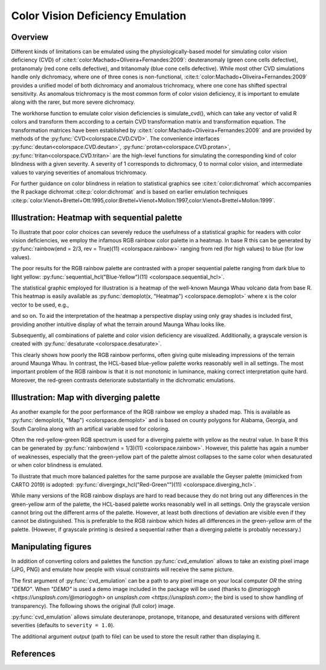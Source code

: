 
.. _article-color_vision_deficiency_emulation:

Color Vision Deficiency Emulation
=================================

Overview
--------

Different kinds of limitations can be emulated using the physiologically-based
model for simulating color vision deficiency (CVD) of
:cite:t:`color:Machado+Oliveira+Fernandes:2009`:
deuteranomaly (green cone cells defective), protanomaly (red
cone cells defective), and tritanomaly (blue cone cells defective). While most
other CVD simulations handle only dichromacy, where one of three cones is
non-functional, :cite:t:`color:Machado+Oliveira+Fernandes:2009` provides a unified
model of both dichromacy and anomalous trichromacy, where one cone has shifted
spectral sensitivity. As anomalous trichromacy is the most common form of color
vision deficiency, it is important to emulate along with the rarer, but more
severe dichromacy.

The workhorse function to emulate color vision deficiencies is simulate_cvd(),
which can take any vector of valid R colors and transform them according to a
certain CVD transformation matrix and transformation equation. The
transformation matrices have been established by
:cite:t:`color:Machado+Oliveira+Fernandes:2009` and are provided by methods
of the :py:func:`CVD<colorspace.CVD.CVD>`.
The convenience interfaces
:py:func:`deutan<colorspace.CVD.deutan>`,
:py:func:`protan<colorspace.CVD.protan>`,
:py:func:`tritan<colorspace.CVD.tritan>` are the high-level
functions for simulating the corresponding kind of color blindness with a given
severity. A severity of 1 corresponds to dichromacy, 0 to normal color vision,
and intermediate values to varying severities of anomalous trichromacy.

For further guidance on color blindness in relation to statistical graphics see
:cite:t:`color:dichromat` which accompanies the R package dichromat :cite:p:`color:dichromat`
and is based on earlier emulation techniques
:cite:p:`color:Vienot+Brettel+Ott:1995,color:Brettel+Vienot+Mollon:1997,color:Vienot+Brettel+Mollon:1999`.



Illustration: Heatmap with sequential palette
---------------------------------------------

To illustrate that poor color choices can severely reduce the usefulness of a
statistical graphic for readers with color vision deficiencies, we employ the
infamous RGB rainbow color palette in a heatmap. In base R this can be
generated by :py:func:`rainbow(end = 2/3, rev = True)(11) <colorspace.rainbow>`
ranging from red (for high values) to blue (for low values).

The poor results for the RGB rainbow palette are contrasted with a proper
sequential palette ranging from dark blue to light yellow:
:py:func:`sequential_hcl("Blue-Yellow")(11) <colorspace.sequential_hcl>`.

The statistical graphic employed for illustration is a heatmap of the
well-known Maunga Whau volcano data from base R. This heatmap is easily
available as :py:func:`demoplot(x, "Heatmap") <colorspace.demoplot>`
where x is the color vector to be used, e.g.,

.. ipython:: python

    from colorspace import rainbow, deutan

    print(rainbow(end = 2/3, rev = True)(11))
    print(deutan(rainbow(end = 2/3, rev = True)(11)))

and so on. To aid the interpretation of the heatmap a perspective display using
only gray shades is included first, providing another intuitive display of what
the terrain around Maunga Whau looks like.

.. plot::

    import numpy as np
    from mpl_toolkits.mplot3d import Axes3D
    import matplotlib.pyplot as plt
    from matplotlib.colors import LightSource

    from colorspace import sequential_hcl
    from colorspace.demos import get_volcano_data

    # Color palette to use (grayscale)
    pal = sequential_hcl(c1 = 0, c2 = 0)

    # Loading vulcano
    data = get_volcano_data(True)
    Y    = np.linspace(1, data.shape[0], data.shape[0])
    X    = np.linspace(1, data.shape[1], data.shape[1])
    X, Y = np.meshgrid(X, Y)

    fig  = plt.figure(figsize = (10, 5))
    ax   = fig.gca(projection='3d')
    ax.set_axis_off()
    ax.set_box_aspect(aspect = (data.shape[1], data.shape[0], data.shape[0] / 3))
    fig.subplots_adjust(left = 0, right = 1, bottom = -.4, top = 1.6)

    # Create/calculate facing colors using custom shading
    ls  = LightSource(270, 45)
    fcolors = ls.shade(data, cmap = pal.cmap(), vert_exag=0.1, blend_mode='soft')

    surf = ax.plot_surface(X, Y, data, rstride = 1, cstride = 1, facecolors = fcolors,
                           linewidth = 0, antialiased = False, shade = False)

    plt.show()


Subsequently, all combinations of palette and color vision deficiency are visualized. Additionally, a grayscale version is created with :py:func:`desaturate <colorspace.desaturate>`.


.. plot::

    from matplotlib import pyplot as plt
    from colorspace import demoplot, sequential_hcl, rainbow
    from colorspace import desaturate, protan, deutan, tritan 

    # Picking 11 colors from two different color palettes
    col_rainbow = rainbow(end = 2/3, rev = True)(11)
    col_hcl     = sequential_hcl("Blue-Yellow", rev = True)(11)

    fig, axes = plt.subplots(5, 2, figsize = (9, 13))

    demoplot(col_rainbow, type_ = "Heatmap", ax = axes[0, 0], ylabel = "Original",
             title = "rainbow(end = 2/3, rev = True)(11)")
    demoplot(col_hcl,     type_ = "Heatmap", ax = axes[0, 1], ylabel = "Original",
             title = "sequential_hcl(\"Blue-Yellow\", rev = True)(11)")

    demoplot(desaturate(col_rainbow), type_ = "Heatmap", ax = axes[1, 0], ylabel = "Desaturated")
    demoplot(desaturate(col_hcl),     type_ = "Heatmap", ax = axes[1, 1], ylabel = "Desaturated")

    demoplot(deutan(col_rainbow),     type_ = "Heatmap", ax = axes[2, 0], ylabel = "Deuteranope")
    demoplot(deutan(col_hcl),         type_ = "Heatmap", ax = axes[2, 1], ylabel = "Deuteranope")

    demoplot(protan(col_rainbow),     type_ = "Heatmap", ax = axes[3, 0], ylabel = "Protanope")
    demoplot(protan(col_hcl),         type_ = "Heatmap", ax = axes[3, 1], ylabel = "Protanope")

    demoplot(tritan(col_rainbow),     type_ = "Heatmap", ax = axes[4, 0], ylabel = "Tritanope")
    demoplot(tritan(col_hcl),         type_ = "Heatmap", ax = axes[4, 1], ylabel = "Tritanope")

    fig.show()

This clearly shows how poorly the RGB rainbow performs, often giving quite
misleading impressions of the terrain around Maunga Whau. In contrast, the
HCL-based blue-yellow palette works reasonably well in all settings. The most
important problem of the RGB rainbow is that it is not monotonic in luminance,
making correct interpretation quite hard. Moreover, the red-green contrasts
deteriorate substantially in the dichromatic emulations.

Illustration: Map with diverging palette
----------------------------------------

As another example for the poor performance of the RGB rainbow we employ a
shaded map. This is available as :py:func:`demoplot(x, "Map") <colorspace.demoplot>`
and is based on county polygons for Alabama, Georgia, and South Carolina along
with an artifical variable used for coloring.

Often the red-yellow-green RGB spectrum is used for a diverging palette with
yellow as the neutral value. In base R this can be generated by
:py:func:`rainbow(end = 1/3)(11) <colorspace.rainbow>`.
However, this palette has again a number of weaknesses, especially that
the green-yellow part of the palette almost collapses to the same color when
desaturated or when color blindness is emulated.

To illustrate that much more balanced palettes for the same purpose are
available the Geyser palette (mimicked from CARTO 2019) is adopted:
:py:func:`divergingx_hcl("Red-Green"")(11) <colorspace.diverging_hcl>`.

.. todo::
    This demo originally uses `divergingx_hcl` and Geyser, not yet implemented.
    Thus I switched to 'Red-Green' for now (`diverging_hcl`).

    This also goes from red via yellow to
    a green/blue and hence needs the :py:func:`divergingx_hcl <colorspace.diverging_hcl>`
    function (as opposed to
    :py:func:`diverging_hcl <colorspace.diverging_hcl>` which always uses a neutral gray).


.. plot::

    from matplotlib import pyplot as plt
    from colorspace import demoplot, diverging_hcl, rainbow
    from colorspace import desaturate, protan, deutan, tritan

    fig, axes = plt.subplots(5, 2, figsize = (9, 13))

    # Picking 11 colors from two different color palettes
    col_rainbow = rainbow(end = 1/3)(11)
    col_hcl     = diverging_hcl("Red-Green")(11)

    demoplot(col_rainbow, type_ = "Map", ax = axes[0, 0], ylabel = "Original",
             title = "rainbow(end = 1/3)(11)")
    demoplot(col_hcl,     type_ = "Map", ax = axes[0, 1], ylabel = "Original",
             title = "sequential_hcl(\"Red-Green\")(11)")

    demoplot(desaturate(col_rainbow), type_ = "Map", ax = axes[1, 0], ylabel = "Desaturated")
    demoplot(desaturate(col_hcl),     type_ = "Map", ax = axes[1, 1], ylabel = "Desaturated")

    demoplot(deutan(col_rainbow),     type_ = "Map", ax = axes[2, 0], ylabel = "Deuteranope")
    demoplot(deutan(col_hcl),         type_ = "Map", ax = axes[2, 1], ylabel = "Deuteranope")

    demoplot(protan(col_rainbow),     type_ = "Map", ax = axes[3, 0], ylabel = "Protanope")
    demoplot(protan(col_hcl),         type_ = "Map", ax = axes[3, 1], ylabel = "Protanope")

    demoplot(tritan(col_rainbow),     type_ = "Map", ax = axes[4, 0], ylabel = "Tritanope")
    demoplot(tritan(col_hcl),         type_ = "Map", ax = axes[4, 1], ylabel = "Tritanope")

    fig.show()


While many versions of the RGB rainbow displays are hard to read because they
do not bring out any differences in the green-yellow arm of the palette, the
HCL-based palette works reasonably well in all settings. Only the grayscale
version cannot bring out the different arms of the palette. However, at least
both directions of deviation are visible even if they cannot be distinguished.
This is preferable to the RGB rainbow which hides all differences in the
green-yellow arm of the palette. (However, if grayscale printing is desired a
sequential rather than a diverging palette is probably necessary.)


.. _article-color_vision_deficiency_emulation_cvd_emulator:

Manipulating figures
--------------------

In addition of converting colors and palettes the function :py:func:`cvd_emulation`
allows to take an existing pixel image (JPG, PNG) and emulate how people with 
visual constraints will receive the same picture.

The first argument of :py:func:`cvd_emulation` can be a path to any pixel image
on your local computer *OR* the string `"DEMO"`. When `"DEMO"` is used a demo
image included in the package will be used (thanks to `@mariogogh <https://unsplash.com/@mariogogh>` on
`unsplash.com <https://unsplash.com>`; the bird is used to show handling of transparency).
The following shows the original (full color) image.


.. ipython:: python
    :okwarning:

    from colorspace import cvd_emulator
    @savefig cvd_cvd_emulator_demo_original.png width=70% align=center
    cvd_emulator("DEMO", "original", figsize = (8, 3.5))

:py:func:`cvd_emulation` allows simulate deuteranope, protanope, tritanope, and desaturated
versions with different severities (defaults to ``severity = 1.0``).

.. ipython:: python
    :okwarning:

    from colorspace import cvd_emulator
    @savefig cvd_cvd_emulator_demo_2x2.png width=100% align=center
    cvd_emulator("DEMO", ["deutan", "protan", "tritan", "desaturate"], figsize = (10, 6))


The additional argument `output` (path to file) can be used to store the result rather
than displaying it.


References
----------

.. bibliography:: ../references.bib
    :cited:
    :style: plain


